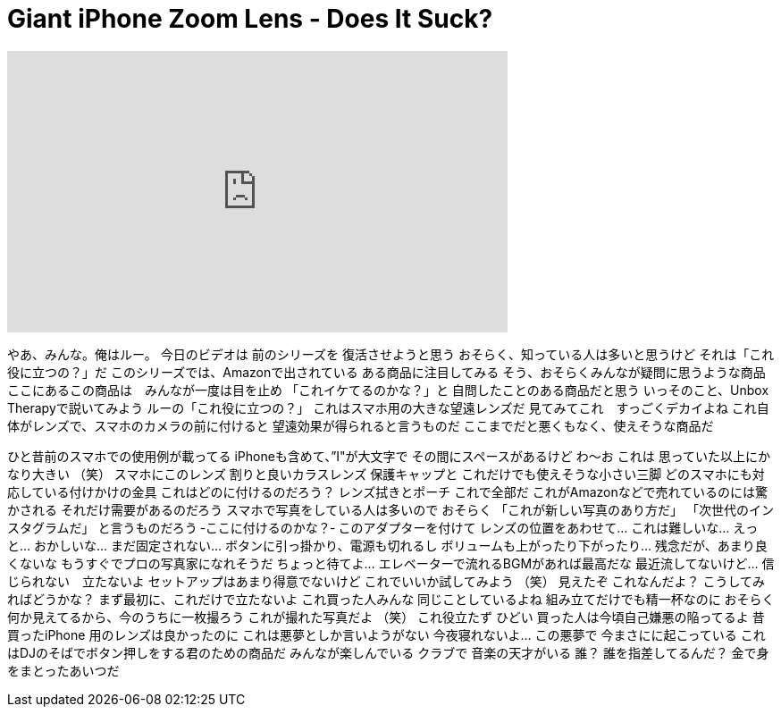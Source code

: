 = Giant iPhone Zoom Lens - Does It Suck?
:published_at: 2016-05-16
:hp-alt-title: Giant iPhone Zoom Lens - Does It Suck?
:hp-image: https://i.ytimg.com/vi/CXRNzDO3AFg/maxresdefault.jpg


++++
<iframe width="560" height="315" src="https://www.youtube.com/embed/CXRNzDO3AFg?rel=0" frameborder="0" allow="autoplay; encrypted-media" allowfullscreen></iframe>
++++

やあ、みんな。俺はルー。
今日のビデオは
前のシリーズを
復活させようと思う
おそらく、知っている人は多いと思うけど
それは「これ役に立つの？」だ
このシリーズでは、Amazonで出されている
ある商品に注目してみる
そう、おそらくみんなが疑問に思うような商品
ここにあるこの商品は　みんなが一度は目を止め
「これイケてるのかな？」と
自問したことのある商品だと思う
いっそのこと、Unbox Therapyで説いてみよう
ルーの「これ役に立つの？」
これはスマホ用の大きな望遠レンズだ
見てみてこれ　すっごくデカイよね
これ自体がレンズで、スマホのカメラの前に付けると
望遠効果が得られると言うものだ
ここまでだと悪くもなく、使えそうな商品だ
 
ひと昔前のスマホでの使用例が載ってる
iPhoneも含めて、”I&quot;が大文字で
その間にスペースがあるけど
わ～お
これは
思っていた以上にかなり大きい
（笑）
スマホにこのレンズ
割りと良いカラスレンズ
保護キャップと
これだけでも使えそうな小さい三脚
どのスマホにも対応している付けかけの金具
これはどのに付けるのだろう？
レンズ拭きとポーチ
これで全部だ
これがAmazonなどで売れているのには驚かされる
それだけ需要があるのだろう
スマホで写真をしている人は多いので
おそらく
「これが新しい写真のあり方だ」
「次世代のインスタグラムだ」
と言うものだろう
‐ここに付けるのかな？‐
このアダプターを付けて
レンズの位置をあわせて…
これは難しいな…
えっと…
おかしいな…
まだ固定されない…
ボタンに引っ掛かり、電源も切れるし
ボリュームも上がったり下がったり…
残念だが、あまり良くないな
もうすぐでプロの写真家になれそうだ
ちょっと待てよ…
エレベーターで流れるBGMがあれば最高だな
最近流してないけど…
信じられない　立たないよ
セットアップはあまり得意でないけど
これでいいか試してみよう
（笑）
見えたぞ
これなんだよ？
こうしてみればどうかな？
まず最初に、これだけで立たないよ
これ買った人みんな
同じことしているよね
組み立てだけでも精一杯なのに
おそらく何か見えてるから、今のうちに一枚撮ろう
これが撮れた写真だよ
（笑）
これ役立たず
ひどい
買った人は今頃自己嫌悪の陥ってるよ
昔買ったiPhone 用のレンズは良かったのに
これは悪夢としか言いようがない
今夜寝れないよ…
この悪夢で
今まさにに起こっている
これはDJのそばでボタン押しをする君のための商品だ
みんなが楽しんでいる
クラブで
音楽の天才がいる
誰？
誰を指差してるんだ？
金で身をまとったあいつだ